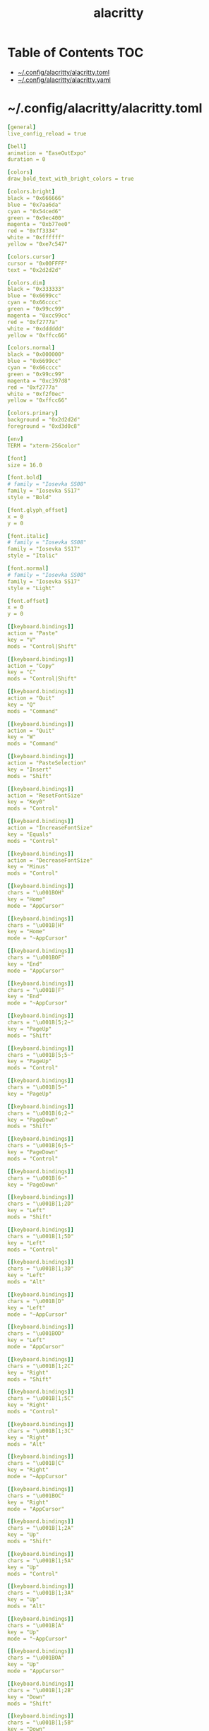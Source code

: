 #+TITLE: alacritty
#+STARTUP: showall indent
#+PROPERTY: header-args :mkdirp yes

* Table of Contents                                                     :TOC:
- [[#configalacrittyalacrittytoml][~/.config/alacritty/alacritty.toml]]
- [[#configalacrittyalacrittyyaml][~/.config/alacritty/alacritty.yaml]]

* ~/.config/alacritty/alacritty.toml

#+begin_src yaml :tangle "~/.config/alacritty/alacritty.toml"
  [general]
  live_config_reload = true

  [bell]
  animation = "EaseOutExpo"
  duration = 0

  [colors]
  draw_bold_text_with_bright_colors = true

  [colors.bright]
  black = "0x666666"
  blue = "0x7aa6da"
  cyan = "0x54ced6"
  green = "0x9ec400"
  magenta = "0xb77ee0"
  red = "0xff3334"
  white = "0xffffff"
  yellow = "0xe7c547"

  [colors.cursor]
  cursor = "0x00FFFF"
  text = "0x2d2d2d"

  [colors.dim]
  black = "0x333333"
  blue = "0x6699cc"
  cyan = "0x66cccc"
  green = "0x99cc99"
  magenta = "0xcc99cc"
  red = "0xf2777a"
  white = "0xdddddd"
  yellow = "0xffcc66"

  [colors.normal]
  black = "0x000000"
  blue = "0x6699cc"
  cyan = "0x66cccc"
  green = "0x99cc99"
  magenta = "0xc397d8"
  red = "0xf2777a"
  white = "0xf2f0ec"
  yellow = "0xffcc66"

  [colors.primary]
  background = "0x2d2d2d"
  foreground = "0xd3d0c8"

  [env]
  TERM = "xterm-256color"

  [font]
  size = 16.0

  [font.bold]
  # family = "Iosevka SS08"
  family = "Iosevka SS17"
  style = "Bold"

  [font.glyph_offset]
  x = 0
  y = 0

  [font.italic]
  # family = "Iosevka SS08"
  family = "Iosevka SS17"
  style = "Italic"

  [font.normal]
  # family = "Iosevka SS08"
  family = "Iosevka SS17"
  style = "Light"

  [font.offset]
  x = 0
  y = 0

  [[keyboard.bindings]]
  action = "Paste"
  key = "V"
  mods = "Control|Shift"

  [[keyboard.bindings]]
  action = "Copy"
  key = "C"
  mods = "Control|Shift"

  [[keyboard.bindings]]
  action = "Quit"
  key = "Q"
  mods = "Command"

  [[keyboard.bindings]]
  action = "Quit"
  key = "W"
  mods = "Command"

  [[keyboard.bindings]]
  action = "PasteSelection"
  key = "Insert"
  mods = "Shift"

  [[keyboard.bindings]]
  action = "ResetFontSize"
  key = "Key0"
  mods = "Control"

  [[keyboard.bindings]]
  action = "IncreaseFontSize"
  key = "Equals"
  mods = "Control"

  [[keyboard.bindings]]
  action = "DecreaseFontSize"
  key = "Minus"
  mods = "Control"

  [[keyboard.bindings]]
  chars = "\u001BOH"
  key = "Home"
  mode = "AppCursor"

  [[keyboard.bindings]]
  chars = "\u001B[H"
  key = "Home"
  mode = "~AppCursor"

  [[keyboard.bindings]]
  chars = "\u001BOF"
  key = "End"
  mode = "AppCursor"

  [[keyboard.bindings]]
  chars = "\u001B[F"
  key = "End"
  mode = "~AppCursor"

  [[keyboard.bindings]]
  chars = "\u001B[5;2~"
  key = "PageUp"
  mods = "Shift"

  [[keyboard.bindings]]
  chars = "\u001B[5;5~"
  key = "PageUp"
  mods = "Control"

  [[keyboard.bindings]]
  chars = "\u001B[5~"
  key = "PageUp"

  [[keyboard.bindings]]
  chars = "\u001B[6;2~"
  key = "PageDown"
  mods = "Shift"

  [[keyboard.bindings]]
  chars = "\u001B[6;5~"
  key = "PageDown"
  mods = "Control"

  [[keyboard.bindings]]
  chars = "\u001B[6~"
  key = "PageDown"

  [[keyboard.bindings]]
  chars = "\u001B[1;2D"
  key = "Left"
  mods = "Shift"

  [[keyboard.bindings]]
  chars = "\u001B[1;5D"
  key = "Left"
  mods = "Control"

  [[keyboard.bindings]]
  chars = "\u001B[1;3D"
  key = "Left"
  mods = "Alt"

  [[keyboard.bindings]]
  chars = "\u001B[D"
  key = "Left"
  mode = "~AppCursor"

  [[keyboard.bindings]]
  chars = "\u001BOD"
  key = "Left"
  mode = "AppCursor"

  [[keyboard.bindings]]
  chars = "\u001B[1;2C"
  key = "Right"
  mods = "Shift"

  [[keyboard.bindings]]
  chars = "\u001B[1;5C"
  key = "Right"
  mods = "Control"

  [[keyboard.bindings]]
  chars = "\u001B[1;3C"
  key = "Right"
  mods = "Alt"

  [[keyboard.bindings]]
  chars = "\u001B[C"
  key = "Right"
  mode = "~AppCursor"

  [[keyboard.bindings]]
  chars = "\u001BOC"
  key = "Right"
  mode = "AppCursor"

  [[keyboard.bindings]]
  chars = "\u001B[1;2A"
  key = "Up"
  mods = "Shift"

  [[keyboard.bindings]]
  chars = "\u001B[1;5A"
  key = "Up"
  mods = "Control"

  [[keyboard.bindings]]
  chars = "\u001B[1;3A"
  key = "Up"
  mods = "Alt"

  [[keyboard.bindings]]
  chars = "\u001B[A"
  key = "Up"
  mode = "~AppCursor"

  [[keyboard.bindings]]
  chars = "\u001BOA"
  key = "Up"
  mode = "AppCursor"

  [[keyboard.bindings]]
  chars = "\u001B[1;2B"
  key = "Down"
  mods = "Shift"

  [[keyboard.bindings]]
  chars = "\u001B[1;5B"
  key = "Down"
  mods = "Control"

  [[keyboard.bindings]]
  chars = "\u001B[1;3B"
  key = "Down"
  mods = "Alt"

  [[keyboard.bindings]]
  chars = "\u001B[B"
  key = "Down"
  mode = "~AppCursor"

  [[keyboard.bindings]]
  chars = "\u001BOB"
  key = "Down"
  mode = "AppCursor"

  [[keyboard.bindings]]
  chars = "\u001B[Z"
  key = "Tab"
  mods = "Shift"

  [[keyboard.bindings]]
  chars = "\u001BOP"
  key = "F1"

  [[keyboard.bindings]]
  chars = "\u001BOQ"
  key = "F2"

  [[keyboard.bindings]]
  chars = "\u001BOR"
  key = "F3"

  [[keyboard.bindings]]
  chars = "\u001BOS"
  key = "F4"

  [[keyboard.bindings]]
  chars = "\u001B[15~"
  key = "F5"

  [[keyboard.bindings]]
  chars = "\u001B[17~"
  key = "F6"

  [[keyboard.bindings]]
  chars = "\u001B[18~"
  key = "F7"

  [[keyboard.bindings]]
  chars = "\u001B[19~"
  key = "F8"

  [[keyboard.bindings]]
  chars = "\u001B[20~"
  key = "F9"

  [[keyboard.bindings]]
  chars = "\u001B[21~"
  key = "F10"

  [[keyboard.bindings]]
  chars = "\u001B[23~"
  key = "F11"

  [[keyboard.bindings]]
  chars = "\u001B[24~"
  key = "F12"

  [[keyboard.bindings]]
  chars = "\u007F"
  key = "Back"

  [[keyboard.bindings]]
  chars = "\u001B\u007F"
  key = "Back"
  mods = "Alt"

  [[keyboard.bindings]]
  chars = "\u001B[2~"
  key = "Insert"

  [[keyboard.bindings]]
  chars = "\u001B[3~"
  key = "Delete"

  [[mouse.bindings]]
  action = "PasteSelection"
  mouse = "Middle"

  [selection]
  semantic_escape_chars = ",│`|:\"' ()[]{}<>"

  [window.dimensions]
  columns = 80
  lines = 24

  [window.padding]
  x = 4
  y = 4
#+end_src

* ~/.config/alacritty/alacritty.yaml

#+begin_src yaml :tangle "no"
  # Configuration for Alacritty, the GPU enhanced terminal emulator

  # Any items in the `env` entry below will be added as
  # environment variables. Some entries may override variables
  # set by alacritty it self.
  env:
    # TERM env customization.
    #
    # If this property is not set, alacritty will set it to xterm-256color.
    #
    # Note that some xterm terminfo databases don't declare support for italics.
    # You can verify this by checking for the presence of `smso` and `sitm` in
    # `infocmp xterm-256color`.
    TERM: xterm-256color

  # Window dimensions in character columns and lines
  # (changes require restart)
  window:
    dimensions:
      columns: 80
      lines: 24

  # Adds this many blank pixels of padding around the window
  # Units are physical pixels; this is not DPI aware.
    padding:
      x: 4
      y: 4

  # When true, bold text is drawn using the bright variant of colors.
  draw_bold_text_with_bright_colors: true

  # Font configuration (changes require restart)
  #
  # Important font attributes like antialiasing, subpixel aa, and hinting can be
  # controlled through fontconfig. Specifically, the following attributes should
  # have an effect:
  #
  # * hintstyle
  # * antialias
  # * lcdfilter
  # * rgba
  #
  # For instance, if you wish to disable subpixel antialiasing, you might set the
  # rgba property to "none". If you wish to completely disable antialiasing, you
  # can set antialias to false.
  #
  # Please see these resources for more information on how to use fontconfig
  #
  # * https://wiki.archlinux.org/index.php/font_configuration#Fontconfig_configuration
  # * file:///usr/share/doc/fontconfig/fontconfig-user.html
  font:
    normal:
      # family: Iosevka SS08
      family: Iosevka SS17
      # family: PragmataPro
      # family: Terminus
      # style: Regular
      style: Light
      # style: Bold
    bold:
      # family: Iosevka SS08
      family: Iosevka SS17
      # family: PragmataPro
      # family: Terminus
      style: Bold
    italic:
      # family: Iosevka SS08
      family: Iosevka SS17
      # family: PragmataPro
      # family: Terminus
      style: Italic
    # Point size of the font
    size: 18.0
    # Offset is the extra space around each character. offset.y can be thought of
    # as modifying the linespacing, and offset.x as modifying the letter spacing.
    offset:
      x: 0
      y: 0
    # Glyph offset determines the locations of the glyphs within their cells with
    # the default being at the bottom. Increase the x offset to move the glyph to
    # the right, increase the y offset to move the glyph upward.
    glyph_offset:
      x: 0
      y: 0

  # Colors (Tomorrow Night Bright)
  colors:
    # Default colors
    primary:
      background: '0x2d2d2d'
      foreground: '0xd3d0c8'

    # Colors the cursor will use if `custom_cursor_colors` is true
    cursor:
      cursor: '0x00FFFF'
      text: '0x2d2d2d'

    # Normal colors
    normal:
      black:   '0x000000'
      red:     '0xf2777a'
      green:   '0x99cc99'
      yellow:  '0xffcc66'
      blue:    '0x6699cc'
      magenta: '0xc397d8'
      cyan:    '0x66cccc'
      white:   '0xf2f0ec'

    # Bright colors
    bright:
      black:   '0x666666'
      red:     '0xff3334'
      green:   '0x9ec400'
      yellow:  '0xe7c547'
      blue:    '0x7aa6da'
      magenta: '0xb77ee0'
      cyan:    '0x54ced6'
      white:   '0xffffff'

    # Dim colors (Optional)
    dim:
      black:   '0x333333'
      red:     '0xf2777a'
      green:   '0x99cc99'
      yellow:  '0xffcc66'
      blue:    '0x6699cc'
      magenta: '0xcc99cc'
      cyan:    '0x66cccc'
      white:   '0xdddddd'

  # Visual Bell
  #
  # Any time the BEL code is received, Alacritty "rings" the visual bell. Once
  # rung, the terminal background will be set to white and transition back to the
  # default background color. You can control the rate of this transition by
  # setting the `duration` property (represented in milliseconds). You can also
  # configure the transition function by setting the `animation` property.
  #
  # Possible values for `animation`
  # `Ease`
  # `EaseOut`
  # `EaseOutSine`
  # `EaseOutQuad`
  # `EaseOutCubic`
  # `EaseOutQuart`
  # `EaseOutQuint`
  # `EaseOutExpo`
  # `EaseOutCirc`
  # `Linear`
  #
  # To completely disable the visual bell, set its duration to 0.
  #
  bell:
    animation: EaseOutExpo
    duration: 0

  # Background opacity
  window.opacity: 1.0

  # Key bindings
  #
  # Each binding is defined as an object with some properties. Most of the
  # properties are optional. All of the alphabetical keys should have a letter for
  # the `key` value such as `V`. Function keys are probably what you would expect
  # as well (F1, F2, ..). The number keys above the main keyboard are encoded as
  # `Key1`, `Key2`, etc. Keys on the number pad are encoded `Number1`, `Number2`,
  # etc.  These all match the glutin::VirtualKeyCode variants.
  #
  # Possible values for `mods`
  # `Command`, `Super` refer to the super/command/windows key
  # `Control` for the control key
  # `Shift` for the Shift key
  # `Alt` and `Option` refer to alt/option
  #
  # mods may be combined with a `|`. For example, requiring control and shift
  # looks like:
  #
  # mods: Control|Shift
  #
  # The parser is currently quite sensitive to whitespace and capitalization -
  # capitalization must match exactly, and piped items must not have whitespace
  # around them.
  #
  # Either an `action`, `chars`, or `command` field must be present.
  #   `action` must be one of `Paste`, `PasteSelection`, `Copy`, or `Quit`.
  #   `chars` writes the specified string every time that binding is activated.
  #     These should generally be escape sequences, but they can be configured to
  #     send arbitrary strings of bytes.
  #   `command` must be a map containing a `program` string, and `args` array of
  #     strings. For example:
  #     - { ... , command: { program: "alacritty", args: ["-e", "vttest"] } }
  #
  # Want to add a binding (e.g. "PageUp") but are unsure what the X sequence
  # (e.g. "\x1b[5~") is? Open another terminal (like xterm) without tmux,
  # then run `showkey -a` to get the sequence associated to a key combination.
  key_bindings:
    - { key: V,        mods: Control|Shift,    action: Paste               }
    - { key: C,        mods: Control|Shift,    action: Copy                }
    - { key: Q,        mods: Command, action: Quit                         }
    - { key: W,        mods: Command, action: Quit                         }
    - { key: Insert,   mods: Shift,   action: PasteSelection               }
    - { key: Key0,     mods: Control, action: ResetFontSize                }
    - { key: Equals,   mods: Control, action: IncreaseFontSize             }
    - { key: Minus,    mods: Control, action: DecreaseFontSize             }
    - { key: Home,                    chars: "\x1bOH",   mode: AppCursor   }
    - { key: Home,                    chars: "\x1b[H",   mode: ~AppCursor  }
    - { key: End,                     chars: "\x1bOF",   mode: AppCursor   }
    - { key: End,                     chars: "\x1b[F",   mode: ~AppCursor  }
    - { key: PageUp,   mods: Shift,   chars: "\x1b[5;2~"                   }
    - { key: PageUp,   mods: Control, chars: "\x1b[5;5~"                   }
    - { key: PageUp,                  chars: "\x1b[5~"                     }
    - { key: PageDown, mods: Shift,   chars: "\x1b[6;2~"                   }
    - { key: PageDown, mods: Control, chars: "\x1b[6;5~"                   }
    - { key: PageDown,                chars: "\x1b[6~"                     }
    - { key: Left,     mods: Shift,   chars: "\x1b[1;2D"                   }
    - { key: Left,     mods: Control, chars: "\x1b[1;5D"                   }
    - { key: Left,     mods: Alt,     chars: "\x1b[1;3D"                   }
    - { key: Left,                    chars: "\x1b[D",   mode: ~AppCursor  }
    - { key: Left,                    chars: "\x1bOD",   mode: AppCursor   }
    - { key: Right,    mods: Shift,   chars: "\x1b[1;2C"                   }
    - { key: Right,    mods: Control, chars: "\x1b[1;5C"                   }
    - { key: Right,    mods: Alt,     chars: "\x1b[1;3C"                   }
    - { key: Right,                   chars: "\x1b[C",   mode: ~AppCursor  }
    - { key: Right,                   chars: "\x1bOC",   mode: AppCursor   }
    - { key: Up,       mods: Shift,   chars: "\x1b[1;2A"                   }
    - { key: Up,       mods: Control, chars: "\x1b[1;5A"                   }
    - { key: Up,       mods: Alt,     chars: "\x1b[1;3A"                   }
    - { key: Up,                      chars: "\x1b[A",   mode: ~AppCursor  }
    - { key: Up,                      chars: "\x1bOA",   mode: AppCursor   }
    - { key: Down,     mods: Shift,   chars: "\x1b[1;2B"                   }
    - { key: Down,     mods: Control, chars: "\x1b[1;5B"                   }
    - { key: Down,     mods: Alt,     chars: "\x1b[1;3B"                   }
    - { key: Down,                    chars: "\x1b[B",   mode: ~AppCursor  }
    - { key: Down,                    chars: "\x1bOB",   mode: AppCursor   }
    - { key: Tab,      mods: Shift,   chars: "\x1b[Z"                      }
    - { key: F1,                      chars: "\x1bOP"                      }
    - { key: F2,                      chars: "\x1bOQ"                      }
    - { key: F3,                      chars: "\x1bOR"                      }
    - { key: F4,                      chars: "\x1bOS"                      }
    - { key: F5,                      chars: "\x1b[15~"                    }
    - { key: F6,                      chars: "\x1b[17~"                    }
    - { key: F7,                      chars: "\x1b[18~"                    }
    - { key: F8,                      chars: "\x1b[19~"                    }
    - { key: F9,                      chars: "\x1b[20~"                    }
    - { key: F10,                     chars: "\x1b[21~"                    }
    - { key: F11,                     chars: "\x1b[23~"                    }
    - { key: F12,                     chars: "\x1b[24~"                    }
    - { key: Back,                    chars: "\x7f"                        }
    - { key: Back,     mods: Alt,     chars: "\x1b\x7f"                    }
    - { key: Insert,                  chars: "\x1b[2~"                     }
    - { key: Delete,                  chars: "\x1b[3~"                     }

  # Mouse bindings
  #
  # Currently doesn't support modifiers. Both the `mouse` and `action` fields must
  # be specified.
  #
  # Values for `mouse`:
  # - Middle
  # - Left
  # - Right
  # - Numeric identifier such as `5`
  #
  # Values for `action`:
  # - Paste
  # - PasteSelection
  # - Copy (TODO)
  mouse_bindings:
    - { mouse: Middle, action: PasteSelection }

  mouse:
    double_click: { threshold: 300 }
    triple_click: { threshold: 300 }

  selection:
    semantic_escape_chars: ",│`|:\"' ()[]{}<>"

  # Live config reload (changes require restart)
  live_config_reload: true

  # Shell
  #
  # You can set shell.program to the path of your favorite shell, e.g. /bin/fish.
  # Entries in shell.args are passed unmodified as arguments to the shell.
  #shell:
  #  program: /bin/bash
  #  args:
  #    - --login
#+end_src

